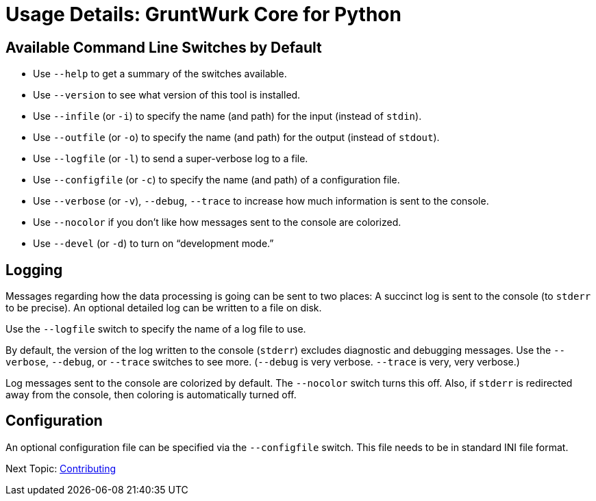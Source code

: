 = Usage Details: GruntWurk Core for Python

== Available Command Line Switches by Default

* Use `--help` to get a summary of the switches available.
* Use `--version` to see what version of this tool is installed.
* Use `--infile` (or `-i`) to specify the name (and path) for the input (instead of `stdin`).
* Use `--outfile` (or `-o`) to specify the name (and path) for the output (instead of `stdout`).
* Use `--logfile` (or `-l`) to send a super-verbose log to a file.
* Use `--configfile` (or `-c`) to specify the name (and path) of a configuration file.
* Use `--verbose` (or `-v`), `--debug`, `--trace` to increase how much information is sent to the console.
* Use `--nocolor` if you don't like how messages sent to the console are colorized.
* Use `--devel` (or `-d`) to turn on "`development mode.`"

== Logging

Messages regarding how the data processing is going can be sent to two places:
A succinct log is sent to the console (to `stderr` to be precise).
An optional detailed log can be written to a file on disk.

Use the `--logfile` switch to specify the name of a log file to use.

By default, the version of the log written to the console (`stderr`) excludes diagnostic and debugging messages.
Use the `--verbose`, `--debug`, or `--trace` switches to see more.
(`--debug` is very verbose. `--trace` is very, very verbose.)

Log messages sent to the console are colorized by default.
The `--nocolor` switch turns this off.
Also, if `stderr` is redirected away from the console, then coloring is automatically turned off.


== Configuration

An optional configuration file can be specified via the `--configfile` switch.
This file needs to be in standard INI file format.

Next Topic: link:/doc_technical/CONTRIBUTING.adoc[Contributing]